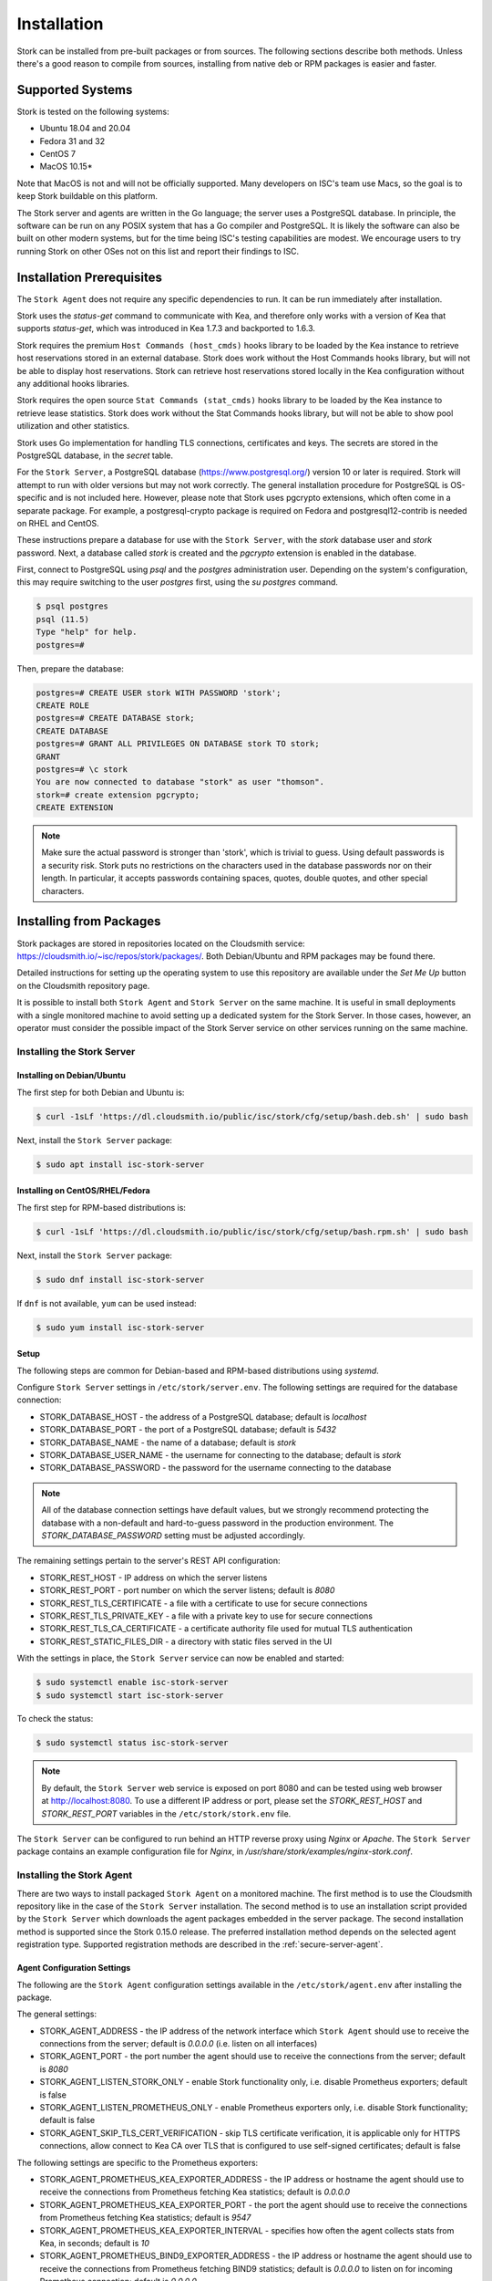 .. _installation:

************
Installation
************

Stork can be installed from pre-built packages or from sources. The following sections describe both methods. Unless there's a
good reason to compile from sources, installing from native deb or RPM packages is easier and faster.

.. _supported_systems:

Supported Systems
=================

Stork is tested on the following systems:

- Ubuntu 18.04 and 20.04
- Fedora 31 and 32
- CentOS 7
- MacOS 10.15*

Note that MacOS is not and will not be officially supported. Many developers on ISC's team use Macs, so the goal is to keep Stork
buildable on this platform.

The Stork server and agents are written in the Go language; the server uses a PostgreSQL database. In principle, the software can be run
on any POSIX system that has a Go compiler and PostgreSQL. It is likely the software can also be built on other modern systems, but
for the time being ISC's testing capabilities are modest. We encourage users to try running Stork on other OSes not on this list
and report their findings to ISC.

Installation Prerequisites
==========================

The ``Stork Agent`` does not require any specific dependencies to run. It can be run immediately after installation.

Stork uses the `status-get` command to communicate with Kea, and therefore only works with a version of Kea that supports
`status-get`, which was introduced in Kea 1.7.3 and backported to 1.6.3.

Stork requires the premium ``Host Commands (host_cmds)`` hooks library to be loaded by the Kea instance to retrieve host
reservations stored in an external database. Stork does work without the Host Commands hooks library, but will not be able to display
host reservations. Stork can retrieve host reservations stored locally in the Kea configuration without any additional hooks
libraries.

Stork requires the open source ``Stat Commands (stat_cmds)`` hooks library to be loaded by the Kea instance to retrieve lease
statistics. Stork does work without the Stat Commands hooks library, but will not be able to show pool utilization and other
statistics.

Stork uses Go implementation for handling TLS connections, certificates and keys. The secrets are stored in the PostgreSQL
database, in the `secret` table.

For the ``Stork Server``, a PostgreSQL database (https://www.postgresql.org/) version 10
or later is required. Stork will attempt to run with older versions but may not work
correctly. The general installation procedure for PostgreSQL is OS-specific and is not included
here. However, please note that Stork uses pgcrypto extensions, which often come in a separate package. For
example, a postgresql-crypto package is required on Fedora and postgresql12-contrib is needed on RHEL and CentOS.

These instructions prepare a database for use with the ``Stork
Server``, with the `stork` database user and `stork` password.  Next,
a database called `stork` is created and the `pgcrypto` extension is
enabled in the database.

First, connect to PostgreSQL using `psql` and the `postgres`
administration user. Depending on the system's configuration, this may require
switching to the user `postgres` first, using the `su postgres` command.

.. code-block:: console

    $ psql postgres
    psql (11.5)
    Type "help" for help.
    postgres=#

Then, prepare the database:

.. code-block:: psql

    postgres=# CREATE USER stork WITH PASSWORD 'stork';
    CREATE ROLE
    postgres=# CREATE DATABASE stork;
    CREATE DATABASE
    postgres=# GRANT ALL PRIVILEGES ON DATABASE stork TO stork;
    GRANT
    postgres=# \c stork
    You are now connected to database "stork" as user "thomson".
    stork=# create extension pgcrypto;
    CREATE EXTENSION

.. note::

   Make sure the actual password is stronger than 'stork', which is trivial to guess.
   Using default passwords is a security risk. Stork puts no restrictions on the
   characters used in the database passwords nor on their length. In particular,
   it accepts passwords containing spaces, quotes, double quotes, and other
   special characters.

.. _install-pkgs:

Installing from Packages
========================

Stork packages are stored in repositories located on the Cloudsmith
service: https://cloudsmith.io/~isc/repos/stork/packages/. Both
Debian/Ubuntu and RPM packages may be found there.

Detailed instructions for setting up the operating system to use this
repository are available under the `Set Me Up` button on the
Cloudsmith repository page.

It is possible to install both ``Stork Agent`` and ``Stork Server`` on
the same machine. It is useful in small deployments with a single
monitored machine to avoid setting up a dedicated system for the Stork
Server. In those cases, however, an operator must consider the possible
impact of the Stork Server service on other services running on the same
machine.


Installing the Stork Server
---------------------------

.. _install-server-deb:

Installing on Debian/Ubuntu
~~~~~~~~~~~~~~~~~~~~~~~~~~~

The first step for both Debian and Ubuntu is:

.. code-block:: console

   $ curl -1sLf 'https://dl.cloudsmith.io/public/isc/stork/cfg/setup/bash.deb.sh' | sudo bash

Next, install the ``Stork Server`` package:

.. code-block:: console

   $ sudo apt install isc-stork-server

.. _install-server-rpm:

Installing on CentOS/RHEL/Fedora
~~~~~~~~~~~~~~~~~~~~~~~~~~~~~~~~

The first step for RPM-based distributions is:

.. code-block:: console

   $ curl -1sLf 'https://dl.cloudsmith.io/public/isc/stork/cfg/setup/bash.rpm.sh' | sudo bash

Next, install the ``Stork Server`` package:

.. code-block:: console

   $ sudo dnf install isc-stork-server

If ``dnf`` is not available, ``yum`` can be used instead:

.. code-block:: console

   $ sudo yum install isc-stork-server

Setup
~~~~~

The following steps are common for Debian-based and RPM-based distributions
using `systemd`.

Configure ``Stork Server`` settings in ``/etc/stork/server.env``. The following
settings are required for the database connection:

* STORK_DATABASE_HOST - the address of a PostgreSQL database; default is `localhost`
* STORK_DATABASE_PORT - the port of a PostgreSQL database; default is `5432`
* STORK_DATABASE_NAME - the name of a database; default is `stork`
* STORK_DATABASE_USER_NAME - the username for connecting to the database; default is `stork`
* STORK_DATABASE_PASSWORD - the password for the username connecting to the database

.. note::

   All of the database connection settings have default values, but we strongly
   recommend protecting the database with a non-default and hard-to-guess password
   in the production environment. The `STORK_DATABASE_PASSWORD` setting must be
   adjusted accordingly.

The remaining settings pertain to the server's REST API configuration:

* STORK_REST_HOST - IP address on which the server listens
* STORK_REST_PORT - port number on which the server listens; default is `8080`
* STORK_REST_TLS_CERTIFICATE - a file with a certificate to use for secure connections
* STORK_REST_TLS_PRIVATE_KEY - a file with a private key to use for secure connections
* STORK_REST_TLS_CA_CERTIFICATE - a certificate authority file used for mutual TLS authentication
* STORK_REST_STATIC_FILES_DIR - a directory with static files served in the UI

With the settings in place, the ``Stork Server`` service can now be enabled and
started:

.. code-block:: console

   $ sudo systemctl enable isc-stork-server
   $ sudo systemctl start isc-stork-server

To check the status:

.. code-block:: console

   $ sudo systemctl status isc-stork-server


.. note::

   By default, the ``Stork Server`` web service is exposed on port 8080 and
   can be tested using web browser at http://localhost:8080. To use a different IP address or port,
   please set the `STORK_REST_HOST` and `STORK_REST_PORT` variables in the ``/etc/stork/stork.env``
   file.

The ``Stork Server`` can be configured to run behind an HTTP reverse proxy
using `Nginx` or `Apache`. The ``Stork Server`` package contains an example
configuration file for `Nginx`, in `/usr/share/stork/examples/nginx-stork.conf`.

Installing the Stork Agent
--------------------------

There are two ways to install packaged ``Stork Agent`` on a monitored machine.
The first method is to use the Cloudsmith repository like in the case of the
``Stork Server`` installation. The second method is to use an installation
script provided by the ``Stork Server`` which downloads the agent packages
embedded in the server package. The second installation method is supported
since the Stork 0.15.0 release. The preferred installation method depends on
the selected agent registration type. Supported registration methods are
described in the :ref:`secure-server-agent`.

Agent Configuration Settings
~~~~~~~~~~~~~~~~~~~~~~~~~~~~

The following are the ``Stork Agent`` configuration settings available in the
``/etc/stork/agent.env`` after installing the package.

The general settings:

* STORK_AGENT_ADDRESS - the IP address of the network interface which ``Stork Agent``
  should use to receive the connections from the server;  default is `0.0.0.0`
  (i.e. listen on all interfaces)
* STORK_AGENT_PORT - the port number the agent should use to receive the
  connections from the server;  default is `8080`
* STORK_AGENT_LISTEN_STORK_ONLY - enable Stork functionality only,
  i.e. disable Prometheus exporters; default is false
* STORK_AGENT_LISTEN_PROMETHEUS_ONLY - enable Prometheus exporters
  only, i.e. disable Stork functionality; default is false
* STORK_AGENT_SKIP_TLS_CERT_VERIFICATION - skip TLS certificate verification, it is
  applicable only for HTTPS connections, allow connect to Kea CA over TLS that is configured
  to use self-signed certificates; default is false

The following settings are specific to the Prometheus exporters:

* STORK_AGENT_PROMETHEUS_KEA_EXPORTER_ADDRESS - the IP address or hostname the
  agent should use to receive the connections from Prometheus fetching Kea
  statistics; default is `0.0.0.0`
* STORK_AGENT_PROMETHEUS_KEA_EXPORTER_PORT - the port the agent should use to
  receive the connections from Prometheus fetching Kea statistics; default is
  `9547`
* STORK_AGENT_PROMETHEUS_KEA_EXPORTER_INTERVAL - specifies how often
  the agent collects stats from Kea, in seconds; default is `10`
* STORK_AGENT_PROMETHEUS_BIND9_EXPORTER_ADDRESS - the IP address or hostname the
  agent should use to receive the connections from Prometheus fetching BIND9
  statistics; default is `0.0.0.0`
  to listen on for incoming Prometheus connection; default is `0.0.0.0`
* STORK_AGENT_PROMETHEUS_BIND9_EXPORTER_PORT - the port the agent should use to
  receive the connections from Prometheus fetching BIND9 statistics; default is
  `9119`
* STORK_AGENT_PROMETHEUS_BIND9_EXPORTER_INTERVAL - specifies how often
  the agent collects stats from BIND9, in seconds; default is `10`

The last setting is used only when ``Stork Agents`` register in the ``Stork Server``
using agent token:

* STORK_AGENT_SERVER_URL - Stork Server URL used by the agent to send REST
  commands to the server during agent registration

.. _secure-server-agent:

Securing Connections Between Stork Server and Stork Agents
~~~~~~~~~~~~~~~~~~~~~~~~~~~~~~~~~~~~~~~~~~~~~~~~~~~~~~~~~~

Connections between the server and the agents are secured using
standard cryptography solutions, i.e. PKI and TLS.

The server generates the required keys and certificates during its first startup.
They are used to establish safe, encrypted connections between the server
and the agents with authentication of both ends of these connections.
The agents use the keys and certificates generated by the server to
create agent-side keys and certificates during the agents' registration
procedure described in the next sections. The private key and CSR
certificate generated by an agent and signed by the server are used for
authentication and connection encryption.

An agent can be registered in the server using one of the two supported
methods:

#. using agent token,
#. using server token.

In the first case, an agent generates a token and passes it to the server
requesting registration. The server associates the token with the particular
agent. A Stork super admin must approve the registration request in the web UI,
ensuring that the token displayed in the UI matches the agent's token in the
logs. The ``Stork Agent`` is typically installed from the Cloudsmith repository
when this registration method is used.

In the second registration method, a server generates a token common for all
new registrations. The super admin must copy the token from the UI and paste
it into the agent's terminal during the interactive agent registration procedure.
This registration method does not require any additional approval of the agent's
registration request in the web UI. If the pasted server token is correct,
the agent should be authorized in the UI when the interactive registration
completes. The ``Stork Agent`` is typically installed using a script that
downloads the agent packages embedded in the server when this registration
method is used.

The applicability of the two methods is described in
:ref:`registration-methods-summary`.

The installation and registration process using both methods are described
in the subsequent sections.

.. _register-agent-token-cloudsmith:

Securing Connections Between Stork Agent and Kea Control Agent
~~~~~~~~~~~~~~~~~~~~~~~~~~~~~~~~~~~~~~~~~~~~~~~~~~~~~~~~~~~~~~

The Kea Control Agent may be configured to accept connections only over TLS.
It requires to specify `trust-anchor`, `cert-file` and `key-file` values in 
the `kea-ctrl-agent.conf`. For details, see the Kea Administrator Reference Manual.

The Stork Agent will send requests over TLS if needed. It will utilize the same certificates
that are used in connection to the Stork server.

The Stork Agent requires that Kea CA will provide valid certificates over HTTPS by default.
If you use the self-signed certificates on the Kea CA side, then you can start the Stork with
`--skip-tls-cert-verification` flag or set `STORK_AGENT_SKIP_TLS_CERT_VERIFICATION`
environment variable to 1.

The Kea CA accepts only requests signed with a valid certificate when the `cert-required` field
is set to `true` in the Kea CA configuration file. In this case, the Stork Agent must use the valid
certificates (it cannot use the credentials created by Stork Server).

Installation from Cloudsmith and Registration with an Agent Token
~~~~~~~~~~~~~~~~~~~~~~~~~~~~~~~~~~~~~~~~~~~~~~~~~~~~~~~~~~~~~~~~~

This section describes installing an agent from the Cloudsmith repository and
performing the agent's registration using an agent token.

The ``Stork Agent`` installation steps are similar to the ``Stork Server``
installation steps described in :ref:`install-server-deb` and
:ref:`install-server-rpm`. Use one of the following commands depending on
your Linux distribution:

.. code-block:: console

   $ sudo apt install isc-stork-agent

.. code-block:: console

   $ sudo dnf install isc-stork-agent

in place of the commands installing the server.

Next, specify the required settings in the ``/etc/stork/agent.env`` file.
The ``STORK_SERVER_URL`` should be the URL on which the server receives the
REST connections, e.g. ``http://stork-server.example.org:8080``. The
``STORK_AGENT_ADDRESS`` should point to the agent's address (or name), e.g.
``stork-agent.example.org``. Finally, a non-default agent port can be
specified with the ``STORK_AGENT_PORT``.

.. note::

   Even though the examples provided in this documentation use the ``http``
   scheme, we highly recommend using secure protocols in the production
   environments. We use ``http`` in the examples because it usually
   makes it easier to start testing the software and eliminate all issues
   unrelated to the use of ``https`` before it is enabled.

Start the agent service:

.. code-block:: console

   $ sudo systemctl enable isc-stork-agent
   $ sudo systemctl start isc-stork-agent

To check the status:

.. code-block:: console

   $ sudo systemctl status isc-stork-agent

You should expect the following log messages when the agent successfully
sends the registration request to the server:

.. code-block:: text

    machine registered
    stored agent signed cert and CA cert
    registration completed successfully

A server administrator must approve the registration request via the
web UI before the machine can be monitored. Visit the ``Services -> Machines``
page. Click the ``Unauthorized`` button located above the list of machines
on the right side. This list contains all machines pending registration approval.
Before authorizing the machine, ensure that the agent token displayed on this
list is the same as the agent token in the agent's logs or the
``/var/lib/stork-agent/tokens/agent-token.txt`` file. If they match,
click on the ``Action`` button and select ``Authorize``. The machine
should now be visible on the list of authorized machines.

.. _register-server-token-script:

Installation with a Script and Registration with a Server Token
~~~~~~~~~~~~~~~~~~~~~~~~~~~~~~~~~~~~~~~~~~~~~~~~~~~~~~~~~~~~~~~

This section describes installing an agent using a script and packages
downloaded from the ``Stork Server`` and performing the agent's
registration using a server token.

Open Stork in the web browser and log in as a user from the super admin group.
Select ``Services`` and then ``Machines`` from the menu. Click on the
``How to Install Agent on New Machine`` button to display the agent
installation instructions. Copy-paste the commands from the displayed
window into the terminal on the machine where the agent is installed.
These commands are also provided here for convenience:

.. code-block:: console

   $ wget http://stork.example.org:8080/stork-install-agent.sh
   $ chmod a+x stork-install-agent.sh
   $ sudo ./stork-install-agent.sh

Please note that this document provides an example URL of the ``Stork Server``
and it must be replaced with a server URL used in the particular deployment.

The script downloads an OS specific agent package from the ``Stork Server``
(deb or RPM), installs the package, and starts the agent's registration procedure.

In the agent machine's terminal, a prompt for a server token is presented:

.. code-block:: text

    >>>> Server access token (optional):

The server token is available for a super admin user after clicking on the
``How to Install Agent on New Machine`` button in the ``Services -> Machines``.
Copy the server token from the dialog box and paste it in the prompt
displayed on the agent machine.

The following prompt appears next:

.. code-block:: text

    >>>> IP address or FQDN of the host with Stork Agent (the Stork Server will use it to connect to the Stork Agent):

Specify an IP address or FQDN which the server should use to reach out to an
agent via the secure gRPC channel.

When asked for the port:

.. code-block:: text

   >>>> Port number that Stork Agent will use to listen on [8080]:

specify the port number for the gRPC connections, or hit Enter if the
default port 8080 matches your settings.

If the registration is successful, the following messages are displayed:

.. code-block:: text

   machine ping over TLS: OK
   registration completed successfully


Unlike the :ref:`register-agent-token-cloudsmith`, this registration method
does not require approval via the web UI. The machine should be
already listed among the authorized machines.

.. _register-agent-token-script:

Installation with a Script and Registration with an Agent Token
~~~~~~~~~~~~~~~~~~~~~~~~~~~~~~~~~~~~~~~~~~~~~~~~~~~~~~~~~~~~~~~

This section describes installing an agent using a script and packages downloaded from
the ``Stork Server`` and performing the agent's registration using an agent token. It
is an interactive procedure alternative to the procedure described in
:ref:`register-agent-token-cloudsmith`.

Start the interactive registration procedure following the steps in
the :ref:`register-server-token-script`.

In the agent machine's terminal, a prompt for a server token is presented:

.. code-block:: text

    >>>> Server access token (optional):

Because this registration method does not use the server token, do not type anything
in this prompt. Hit Enter to move on.

The following prompt appears next:

.. code-block:: text

    >>>> IP address or FQDN of the host with Stork Agent (the Stork Server will use it to connect to the Stork Agent):

Specify an IP address or FQDN which the server should use to reach out to an
agent via the secure gRPC channel.

When asked for the port:

.. code-block:: text

   >>>> Port number that Stork Agent will use to listen on [8080]:

specify the port number for the gRPC connections, or hit Enter if the
default port 8080 matches your settings.

You should expect the following log messages when the agent successfully
sends the registration request to the server:

.. code-block:: text

    machine registered
    stored agent signed cert and CA cert
    registration completed successfully

Similar to :ref:`register-agent-token-cloudsmith`, the agent's registration
request must be approved in the UI to start monitoring the newly registered
machine.

.. _register-server-token-cloudsmith:

Installation from Cloudsmith and Registration with a Server Token
~~~~~~~~~~~~~~~~~~~~~~~~~~~~~~~~~~~~~~~~~~~~~~~~~~~~~~~~~~~~~~~~~

This section describes installing an agent from the Cloudsmith repository and
performing the agent's registration using a server token. It is an alternative to
the procedure described in :ref:`register-server-token-script`.

The ``Stork Agent`` installation steps are similar to the ``Stork Server``
installation steps described in :ref:`install-server-deb` and
:ref:`install-server-rpm`. Use one of the following commands depending on
your Linux distribution:

.. code-block:: console

   $ sudo apt install isc-stork-agent

.. code-block:: console

   $ sudo dnf install isc-stork-agent

in place of the commands installing the server.

Start the agent service:

.. code-block:: console

   $ sudo systemctl enable isc-stork-agent
   $ sudo systemctl start isc-stork-agent

To check the status:

.. code-block:: console

   $ sudo systemctl status isc-stork-agent

Start the interactive registration procedure with the following command:

.. code-block:: console

   $ su stork-agent -s /bin/sh -c 'stork-agent register -u http://stork.example.org'

where the last parameter should be the appropriate Stork server's URL.

Follow the same registration steps as described in the :ref:`register-server-token-script`.

.. _registration-methods-summary:

Registration Methods Summary
~~~~~~~~~~~~~~~~~~~~~~~~~~~~

Stork supports two different agents' registration methods described above.
Both methods can be used interchangeably, and it is often a matter of
preference which one the administrator selects. However, it is worth
mentioning that the agent token registration may be more suitable in
some situations. This method requires a server URL, agent address
(or name), and agent port as registration settings. If they are known
upfront, it is possible to prepare a system (or container) image with
the agent offline. After starting the image, the agent will send the
registration request to the server and await authorization in the web UI.

The agent registration with the server token is always manual. It
requires copying the token from the web UI, logging into the agent,
and pasting the token. Therefore, the registration using the server
token is not appropriate when it is impossible or awkward to access
the machine's terminal, e.g. in Docker. On the other hand, the
registration using the server token is more straightforward because
it does not require unauthorized agents' approval via the web UI.

If the server token leaks, it poses a risk that rogue agents register.
In that case, the administrator should regenerate the token to prevent
the uncontrolled registration of new agents. Regeneration of the token
does not affect already registered agents. The new token must be used
for the new registrations.

The server token can be regenerated in the ``How to Install Agent on New Machine``
dialog box available after entering the ``Services -> Machines`` page.


Agent Setup Summary
~~~~~~~~~~~~~~~~~~~

After successful agent setup, the agent periodically tries to detect installed
Kea DHCP or BIND 9 services on the system. If it finds them, they are
reported to the ``Stork Server`` when it connects to the agent.

Further configuration and usage of the ``Stork Server`` and the
``Stork Agent`` are described in the :ref:`usage` chapter.


Inspecting Keys and Certificates
~~~~~~~~~~~~~~~~~~~~~~~~~~~~~~~~

Stork Server maintains TLS keys and certificates internally for securing
communication between ``Stork Server`` and ``Stork Agents``. They can be inspected
and exported using ``Stork Tool``, e.g:

.. code-block:: console

    $ stork-tool cert-export --db-url postgresql://user:pass@localhost/dbname -f srvcert -o srv-cert.pem

The certificates can be inspected using openssl (e.g. ``openssl x509 -noout -text -in srv-cert.pem``).
Similarly, the secret keys can be inspected in similar fashion (e.g. ``openssl ec -noout -text -in cakey``)

For more details check ``stork-tool`` manual: :ref:`man-stork-tool`. There are five secrets that can be
exported or imported: Certificate Authority secret key (``cakey``), Certificate Authority certificate (``cacert``),
Stork server private key (``srvkey``), Stork server certificate (``srvcert``) and a server token (``srvtkn``).

Using External Keys and Certificates
~~~~~~~~~~~~~~~~~~~~~~~~~~~~~~~~~~~~

It is possible to use external TLS keys and certificates. They can be imported
to ``Stork Server`` using ``stork-tool``:

.. code-block:: console

    $ stork-tool cert-import --db-url postgresql://user:pass@localhost/dbname -f srvcert -i srv-cert.pem

Both CA key and CA certificate have to be changed at the same time as
CA certificate depends on CA key. If they are changed then server key
and certificate also need to be changed.

The capability to use external certificates and key is considered experimental.

For more details check ``stork-tool`` manual: :ref:`man-stork-tool`.

Upgrading
---------

Due to the new security model introduced with TLS in Stork 0.15.0
release, upgrades from versions 0.14.0 and earlier require registering
the agents from scratch.

Server upgrade procedure looks the same as the installation procedure.

First, install the new packages on the server. Installation scripts in
deb/RPM package will perform the required database and other migrations.

.. _installation_sources:

Installing From Sources
=======================

Compilation Prerequisites
-------------------------

Usually, it is more convenient to install Stork using native packages. See :ref:`supported_systems` and :ref:`install-pkgs` for
details regarding supported systems. However, the sources can also be built separately.

The dependencies that need to be installed to build ``Stork`` sources are:

 - Rake
 - Java Runtime Environment (only if building natively, not using Docker)
 - Docker (only if running in containers; this is needed to build the demo)

Other dependencies are installed automatically in a local directory by Rake tasks. This does not
require root privileges. If the demo environment will be run, Docker is needed but not
Java (Docker will install Java within a container).

For details about the environment, please see the Stork wiki at
https://gitlab.isc.org/isc-projects/stork/-/wikis/Install .

Download Sources
----------------

The Stork sources are available on the ISC GitLab instance:
https://gitlab.isc.org/isc-projects/stork.

To get the latest sources invoke:

.. code-block:: console

   $ git clone https://gitlab.isc.org/isc-projects/stork

Building
--------

There are several components of ``Stork``:

- ``Stork Agent`` - this is the binary `stork-agent`, written in Go
- ``Stork Server`` - this is comprised of two parts:
  - `backend service` - written in Go
  - `frontend` - an `Angular` application written in Typescript

All components can be built using the following command:

.. code-block:: console

   $ rake build_all

The agent component is installed using this command:

.. code-block:: console

   $ rake install_agent

and the server component with this command:

.. code-block:: console

   $ rake install_server

By default, all components are installed to the `root` folder in the
current directory; however, this is not useful for installation in a
production environment. It can be customized via the ``DESTDIR``
variable, e.g.:

.. code-block:: console

   $ sudo rake install_server DESTDIR=/usr

Database Migration Tool (optional)
==================================

Optional step: to initialize the database directly, the migrations
tool must be built and used to initialize and upgrade the database to the
latest schema. However, this is completely optional, as the database
migration is triggered automatically upon server startup. This is
only useful if for some reason it is desirable to set up the database
but not yet run the server. In most cases this step can be skipped.

.. code-block:: console

    $ rake build_tool
    $ backend/cmd/stork-tool/stork-tool db-init
    $ backend/cmd/stork-tool/stork-tool db-up

The up and down commands have an optional `-t` parameter that specifies the desired
schema version. This is only useful when debugging database migrations.

.. code-block:: console

    $ # migrate up version 25
    $ backend/cmd/stork-tool/stork-tool db-up -t 25
    $ # migrate down back to version 17
    $ backend/cmd/stork-tool/stork-tool db-down -t 17

Note that the server requires the latest database version to run, always
runs the migration on its own, and will refuse to start if the migration fails
for any reason. The migration tool is mostly useful for debugging
problems with migration or migrating the database without actually running
the service. For complete reference, see the manual page here:
:ref:`man-stork-tool`.

To debug migrations, another useful feature is SQL tracing using the `--db-trace-queries` parameter.
It takes either "all" (trace all SQL operations, including migrations and run-time) or "run" (just
trace run-time operations, skip migrations). If specified without any parameters, "all" is assumed. With it enabled,
`stork-tool` prints out all its SQL queries on stderr. For example, these commands can be used
to generate an SQL script that updates the schema. Note that for some migrations, the steps are
dependent on the contents of the database, so this is not a universal Stork schema. This parameter
is also supported by the ``Stork Server``.

.. code-block:: console

   $ backend/cmd/stork-tool/stork-tool db-down -t 0
   $ backend/cmd/stork-tool/stork-tool db-up --db-trace-queries 2> stork-schema.txt


Integration With Prometheus and Grafana
=======================================

Stork can optionally be integrated with `Prometheus <https://prometheus.io/>`_, an open source monitoring and alerting toolkit,
and `Grafana <https://grafana.com/>`_, an easy-to-view analytics platform for querying, visualization, and alerting. Grafana
requires external data storage. Prometheus is currently the only environment supported by both Stork and Grafana. It is possible
to use Prometheus without Grafana, but using Grafana requires Prometheus.

Prometheus Integration
----------------------

The Stork agent, by default, makes the
Kea (and eventually, BIND 9) statistics available in a format understandable by Prometheus (it works as a Prometheus exporter, in Prometheus
nomenclature). If Prometheus server is available, it can be configured to monitor Stork agents. To enable Stork agent
monitoring, the ``prometheus.yml`` (which is typically stored in /etc/prometheus/, but this may vary depending on the
installation) must be edited to add the following entries there:

.. code-block:: yaml

  # statistics from Kea
  - job_name: 'kea'
    static_configs:
      - targets: ['agent-kea.example.org:9547', 'agent-kea6.example.org:9547', ... ]

  # statistics from bind9
  - job_name: 'bind9'
    static_configs:
      - targets: ['agent-bind9.example.org:9119', 'another-bind9.example.org:9119', ... ]

By default, the Stork agent exports Kea data on TCP port 9547 (and BIND 9 data on TCP port 9119). This can be configured using
command-line parameters, or the Prometheus export can be disabled altogether. For details, see the stork-agent manual page
at :ref:`man-stork-agent`.

After restarting, the Prometheus web interface can be used to inspect whether statistics are exported properly. Kea statistics use the ``kea_`` prefix (e.g. kea_dhcp4_addresses_assigned_total); BIND 9
statistics will eventually use the ``bind_`` prefix (e.g. bind_incoming_queries_tcp).

Grafana Integration
-------------------

Stork provides several Grafana templates that can easily be imported. Those are available in the ``grafana/`` directory of the
Stork source code. The currently available templates are `bind9-resolver.json` and `kea-dhcp4.json`. Grafana integration requires three steps:

1. Prometheus must be added as a data source. This can be done in several ways, including via the user interface to edit the Grafana
configuration files. This is the easiest method; for details, see the Grafana documentation about Prometheus integration.
Using the Grafana user interface, select Configuration, select Data Sources, click "Add data source," and choose
Prometheus, and then specify the necessary parameters to connect to the Prometheus instance. In test environments, the only really
necessary parameter is the URL, but authentication is also desirable in most production deployments.

2. Import the existing dashboard. In the Grafana UI, click Dashboards, then Manage, then Import, and select one of the templates, e.g.
`kea-dhcp4.json`. Make sure to select the Prometheus data source added in the previous step. Once imported, the
dashboard can be tweaked as needed.

3. Once Grafana is configured, go to the Stork user interface, log in as super-admin, click Settings in the Configuration menu, and
then add the URLs to Grafana and Prometheus that point to the installations. Once this is done, Stork will be able to show links
for subnets leading to specific subnets.

Alternatively, a Prometheus data source can be added by editing `datasource.yaml` (typically stored in `/etc/grafana`,
but this may vary depending on the installation) and adding entries similar to this one:

.. code-block:: yaml

   datasources:
   - name: Stork-Prometheus instance
     type: prometheus
     access: proxy
     url: http://prometheus.example.org:9090
     isDefault: true
     editable: false

Also, the Grafana dashboard files can be copied to `/var/lib/grafana/dashboards/` (again, this may vary depending on the
installation).

Example dashboards with some live data can be seen in the `Stork screenshots gallery
<https://gitlab.isc.org/isc-projects/stork/-/wikis/Screenshots#grafana>`_ .
